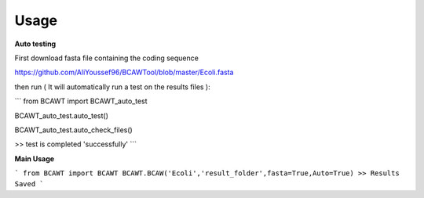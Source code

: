Usage
=====

**Auto testing**

First download fasta file containing the coding sequence

https://github.com/AliYoussef96/BCAWTool/blob/master/Ecoli.fasta

then run ( It will automatically run a test on the results files ):

```
from BCAWT import BCAWT_auto_test
    
BCAWT_auto_test.auto_test()
    
BCAWT_auto_test.auto_check_files()
    
>> test is completed 'successfully'
```

**Main Usage**

```
from BCAWT import BCAWT
BCAWT.BCAW('Ecoli','result_folder',fasta=True,Auto=True)
>> Results Saved
```
